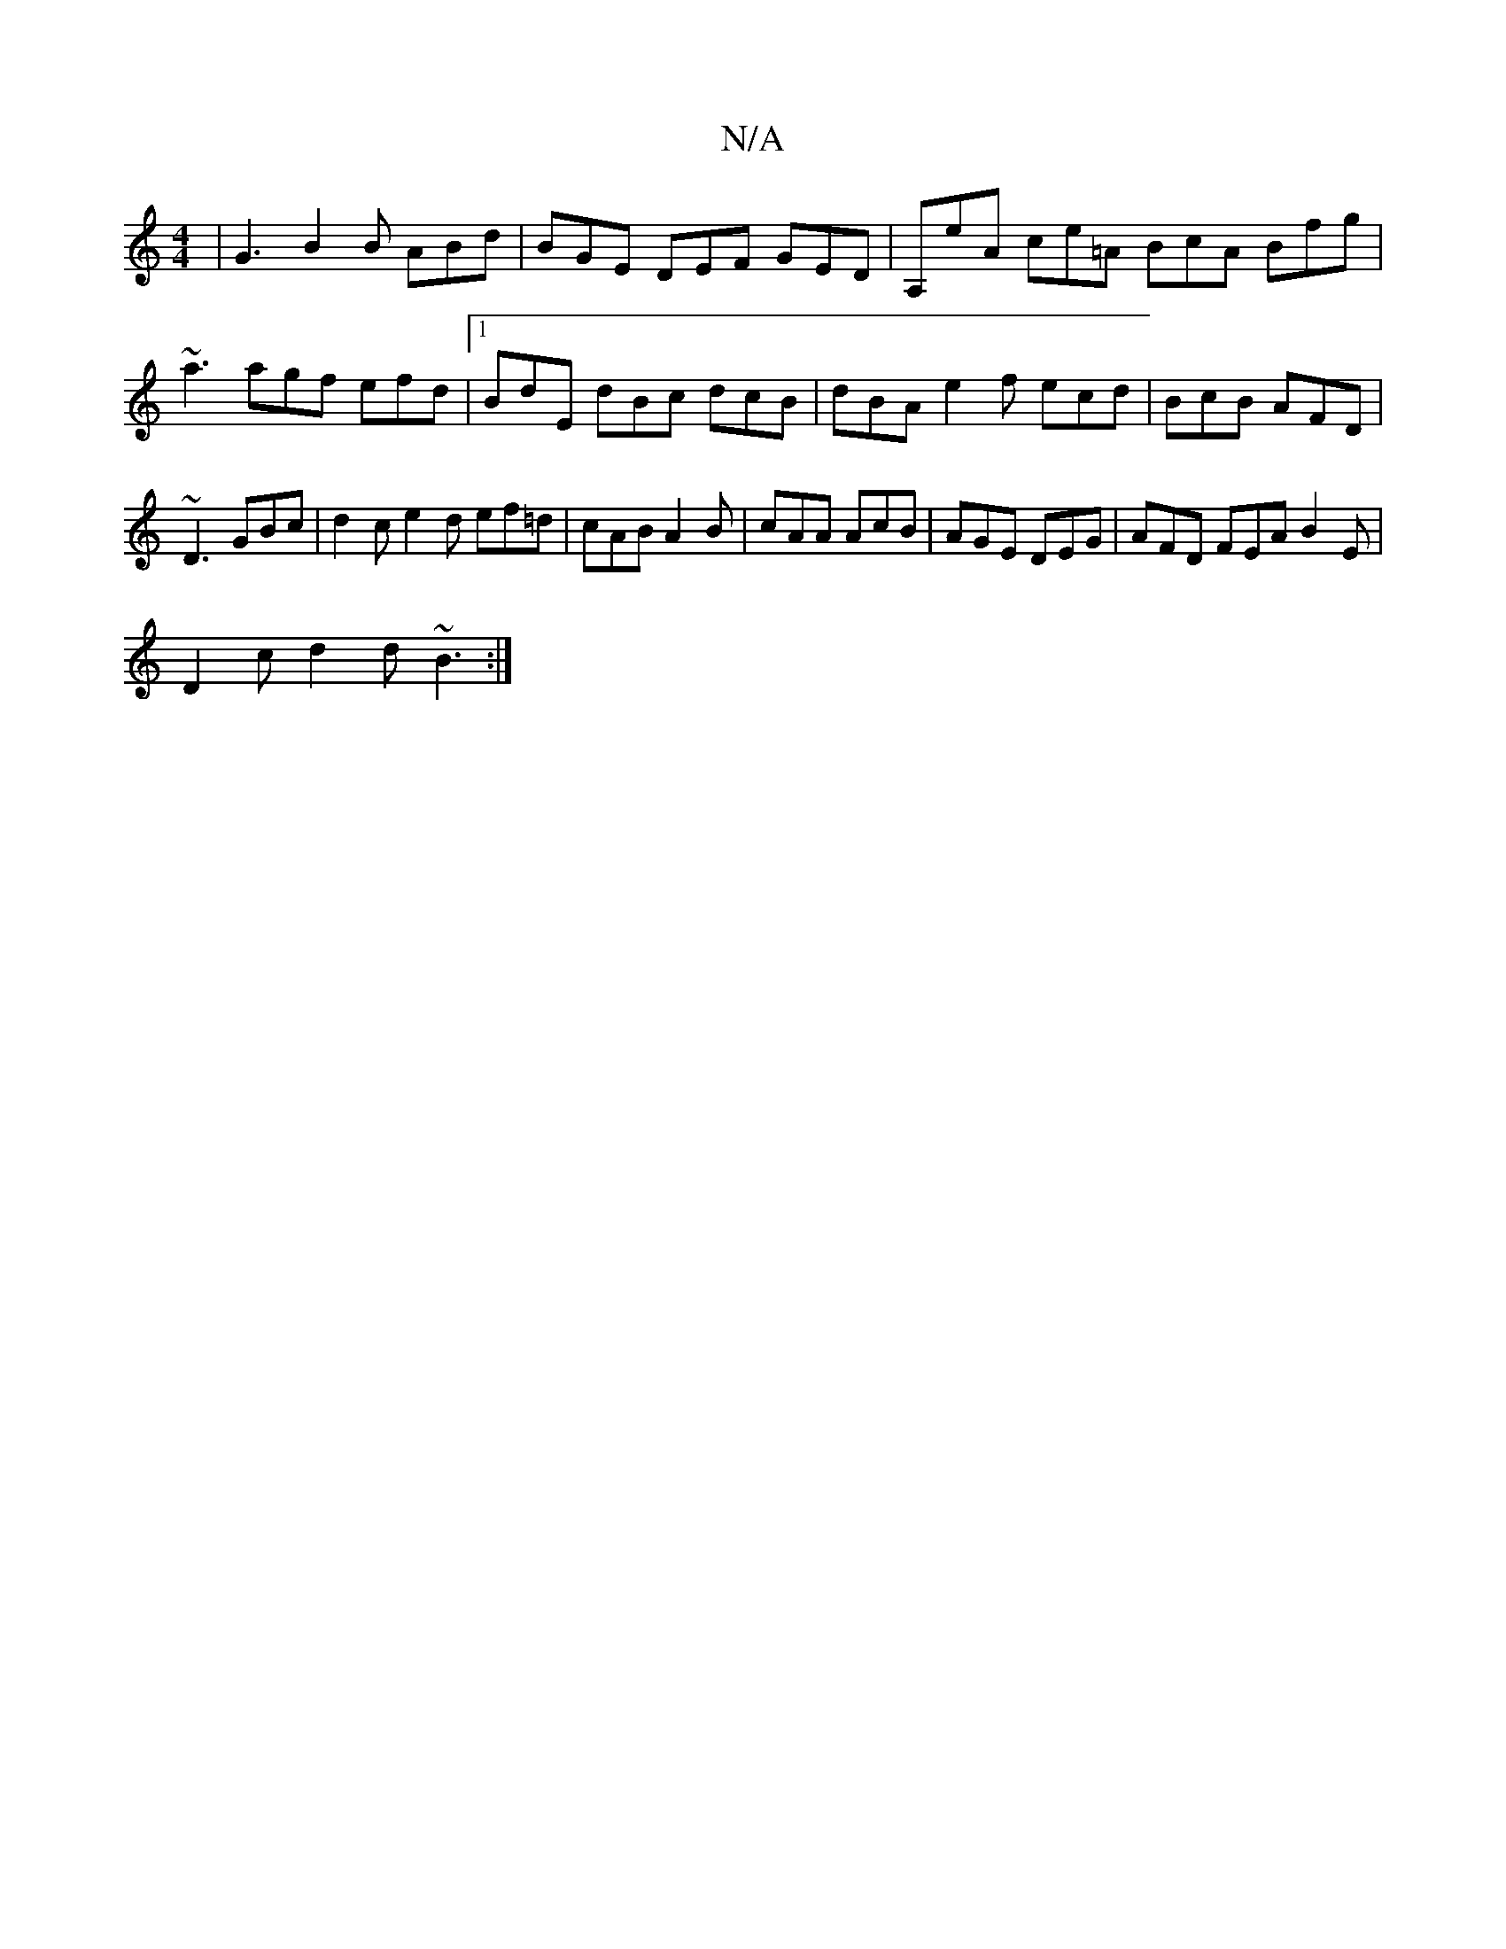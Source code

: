 X:1
T:N/A
M:4/4
R:N/A
K:Cmajor
| G3 B2 B ABd | BGE DEF GED | A,eA ce=A BcA Bfg | ~a3 agf efd |1 BdE dBc dcB | dBA e2 f ecd| BcB AFD | ~D3 GBc | d2c e2 d ef=d | cAB A2 B | cAA AcB | AGE DEG | AFD FEA B2 E|
D2 c d2d ~B3 :|

|:ABcd A2